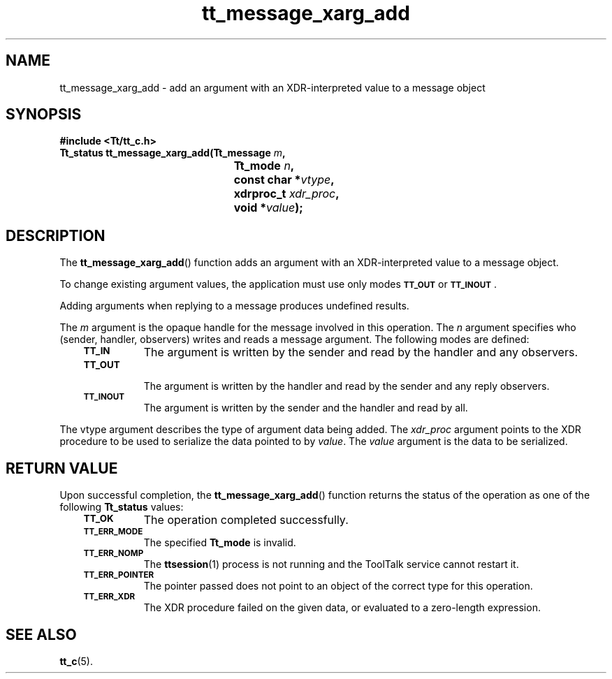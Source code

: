 .de Lc
.\" version of .LI that emboldens its argument
.TP \\n()Jn
\s-1\f3\\$1\f1\s+1
..
.TH tt_message_xarg_add 3 "1 March 1996" "ToolTalk 1.3" "ToolTalk Functions"
.BH "1 March 1996"
.\" CDE Common Source Format, Version 1.0.0
.\" (c) Copyright 1993, 1994 Hewlett-Packard Company
.\" (c) Copyright 1993, 1994 International Business Machines Corp.
.\" (c) Copyright 1993, 1994 Sun Microsystems, Inc.
.\" (c) Copyright 1993, 1994 Novell, Inc.
.IX "tt_message_xarg_add" "" "tt_message_xarg_add(3)" ""
.SH NAME
tt_message_xarg_add \- add an argument with an XDR-interpreted value to a message object
.SH SYNOPSIS
.ft 3
.nf
#include <Tt/tt_c.h>
.sp 0.5v
.ta \w'Tt_status tt_message_xarg_add('u
Tt_status tt_message_xarg_add(Tt_message \f2m\fP,
	Tt_mode \f2n\fP,
	const char *\f2vtype\fP,
	xdrproc_t \f2xdr_proc\fP,
	void *\f2value\fP);
.PP
.fi
.SH DESCRIPTION
The
.BR tt_message_xarg_add (\|)
function
adds an argument with an XDR-interpreted value to a message object.
.PP
To change existing argument values, the application must use only modes
.BR \s-1TT_OUT\s+1
or
.BR \s-1TT_INOUT\s+1 .
.PP
Adding arguments when replying to a message produces undefined results.
.PP
The
.I m
argument is the opaque handle for the message involved in this operation.
The
.I n
argument specifies who
(sender, handler, observers) writes and reads a message argument.
The following modes are defined:
.PP
.RS 3
.nr )J 8
.Lc TT_IN
The argument is written by the sender and read by the
handler and any observers.
.Lc TT_OUT
.br
The argument is written by the handler and read by the
sender and any reply observers.
.Lc TT_INOUT
.br
The argument is written by the sender and the
handler and read by all.
.PP
.RE
.nr )J 0
.PP
The
vtype
argument describes the type of argument data being added.
The
.I xdr_proc
argument points to the XDR procedure to be used to serialize the data
pointed to by
.IR value .
The
.I value
argument is the data to be serialized.
.SH "RETURN VALUE"
Upon successful completion, the
.BR tt_message_xarg_add (\|)
function returns the status of the operation as one of the following
.B Tt_status
values:
.PP
.RS 3
.nr )J 8
.Lc TT_OK
The operation completed successfully.
.Lc TT_ERR_MODE
.br
The specified
.B Tt_mode
is invalid.
.Lc TT_ERR_NOMP
.br
The
.BR ttsession (1)
process is not running and the ToolTalk service cannot restart it.
.Lc TT_ERR_POINTER
.br
The pointer passed does not point to an object of
the correct type for this operation.
.Lc TT_ERR_XDR
.br
The XDR procedure failed on the given data, or evaluated to a
zero-length expression.
.PP
.RE
.nr )J 0
.SH "SEE ALSO"
.na
.BR tt_c (5).
